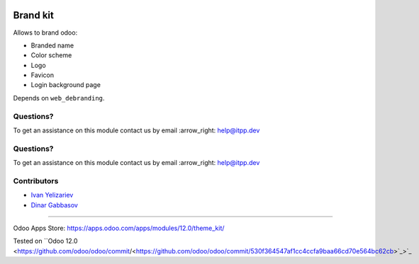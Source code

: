 .. image:: https://itpp.dev/images/infinity-readme.png
   :alt: Tested and maintained by IT Projects Labs
   :target: https://itpp.dev

.. image:: https://itpp.dev/images/infinity-readme.png
   :alt: Tested and maintained by IT Projects Labs
   :target: https://itpp.dev

===========
 Brand kit
===========

Allows to brand odoo:

* Branded name
* Color scheme
* Logo
* Favicon
* Login background page

Depends on ``web_debranding``.

Questions?
==========

To get an assistance on this module contact us by email :arrow_right: help@itpp.dev

Questions?
==========

To get an assistance on this module contact us by email :arrow_right: help@itpp.dev

Contributors
============
* `Ivan Yelizariev <https://it-projects.info/team/yelizariev>`__
* `Dinar Gabbasov <https://it-projects.info/team/GabbasovDinar>`__

===================

Odoo Apps Store: https://apps.odoo.com/apps/modules/12.0/theme_kit/

Tested on ``Odoo 12.0 <https://github.com/odoo/odoo/commit/<https://github.com/odoo/odoo/commit/530f364547af1cc4ccfa9baa66cd70e564bc62cb>`_>`_
